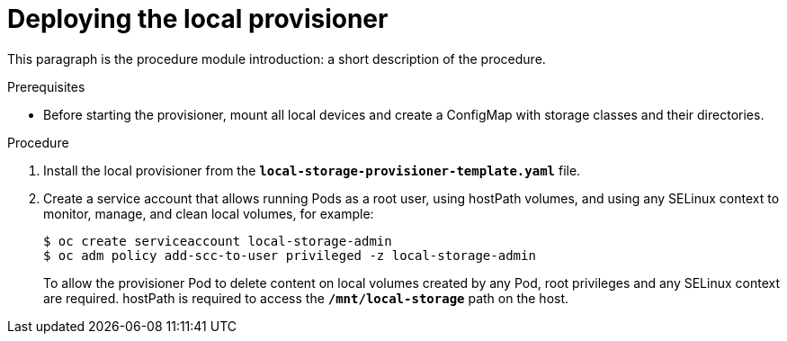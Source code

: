 [id='deploying-local-provisioner-{context}']
= Deploying the local provisioner

This paragraph is the procedure module introduction: a short description of the procedure.

.Prerequisites

* Before starting the provisioner, mount all local devices and create a ConfigMap with storage classes and their directories.

.Procedure

. Install the local provisioner from the `*local-storage-provisioner-template.yaml*` file.
. Create a service account that allows running Pods as a root user, using hostPath volumes, and using any SELinux context to monitor, manage, and clean local volumes, for example:
+
----
$ oc create serviceaccount local-storage-admin
$ oc adm policy add-scc-to-user privileged -z local-storage-admin
----
+
To allow the provisioner Pod to delete content on local volumes created by any Pod, root privileges and any SELinux context are required. hostPath is required to access the `*/mnt/local-storage*` path on the host.
